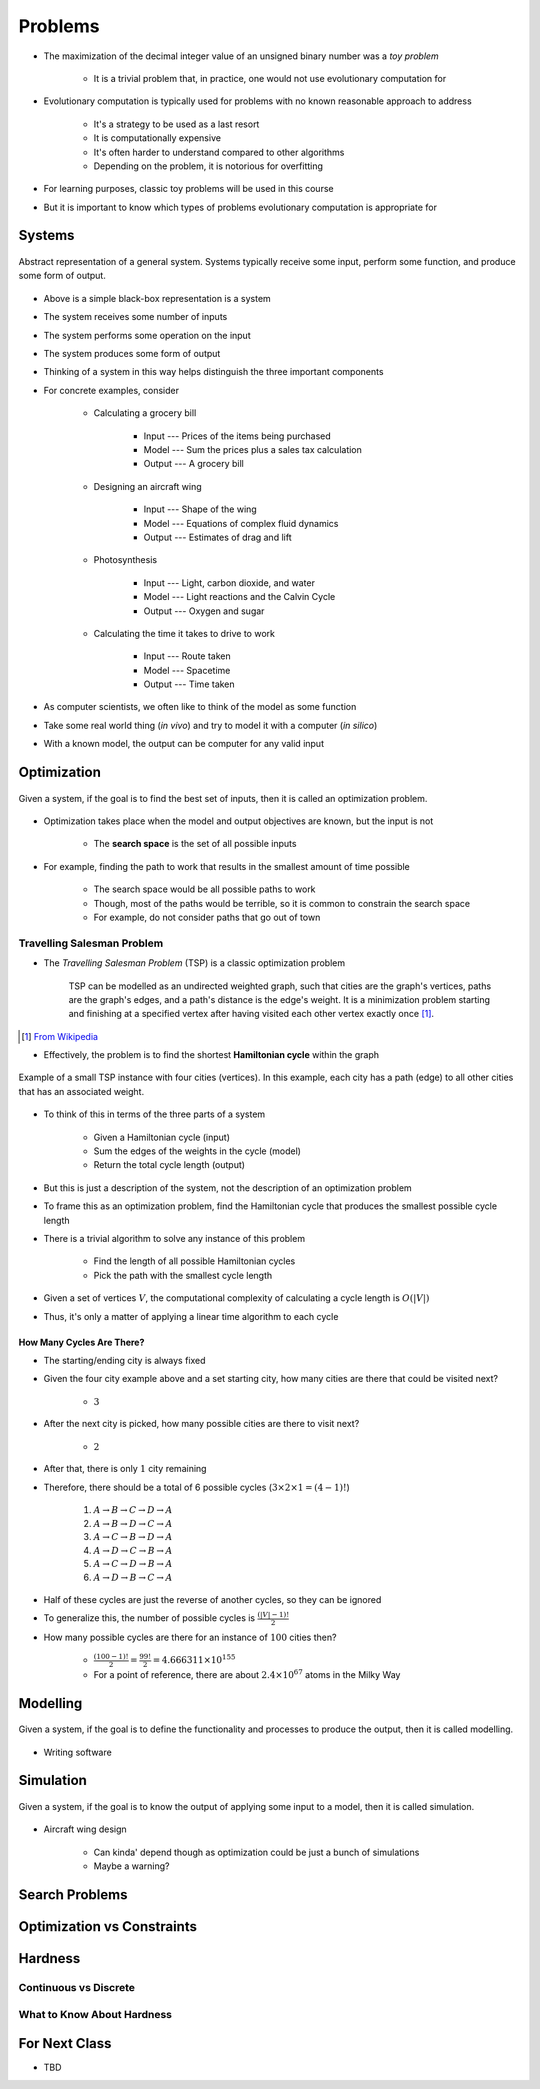 ********
Problems
********

* The maximization of the decimal integer value of an unsigned binary number was a *toy problem*

    * It is a trivial problem that, in practice, one would not use evolutionary computation for


* Evolutionary computation is typically used for problems with no known reasonable approach to address

    * It's a strategy to be used as a last resort
    * It is computationally expensive
    * It's often harder to understand compared to other algorithms
    * Depending on the problem, it is notorious for overfitting


* For learning purposes, classic toy problems will be used in this course
* But it is important to know which types of problems evolutionary computation is appropriate for



Systems
=======

.. figure:: system_box.png
    :width: 500 px
    :align: center

    Abstract representation of a general system. Systems typically receive some input, perform some function, and
    produce some form of output.


* Above is a simple black-box representation is a system
* The system receives some number of inputs
* The system performs some operation on the input
* The system produces some form of output

* Thinking of a system in this way helps distinguish the three important components

* For concrete examples, consider

    * Calculating a grocery bill

        * Input --- Prices of the items being purchased
        * Model --- Sum the prices plus a sales tax calculation
        * Output --- A grocery bill


    * Designing an aircraft wing

        * Input --- Shape of the wing
        * Model --- Equations of complex fluid dynamics
        * Output --- Estimates of drag and lift


    * Photosynthesis

        * Input --- Light, carbon dioxide, and water
        * Model --- Light reactions and the Calvin Cycle
        * Output --- Oxygen and sugar


    * Calculating the time it takes to drive to work

        * Input --- Route taken
        * Model --- Spacetime
        * Output --- Time taken



* As computer scientists, we often like to think of the model as some function
* Take some real world thing (*in vivo*) and try to model it with a computer (*in silico*)
* With a known model, the output can be computer for any valid input



Optimization
============

.. figure:: system_optimization.png
    :width: 500 px
    :align: center

    Given a system, if the goal is to find the best set of inputs, then it is called an optimization problem.


* Optimization takes place when the model and output objectives are known, but the input is not

    * The **search space** is the set of all possible inputs


* For example, finding the path to work that results in the smallest amount of time possible

    * The search space would be all possible paths to work
    * Though, most of the paths would be terrible, so it is common to constrain the search space
    * For example, do not consider paths that go out of town


Travelling Salesman Problem
---------------------------

* The *Travelling Salesman Problem* (TSP) is a classic optimization problem

    TSP can be modelled as an undirected weighted graph, such that cities are the graph's vertices, paths are the
    graph's edges, and a path's distance is the edge's weight. It is a minimization problem starting and finishing at a
    specified vertex after having visited each other vertex exactly once [#]_.

.. [#] `From Wikipedia <https://en.wikipedia.org/wiki/Travelling_salesman_problem#Description>`_


* Effectively, the problem is to find the shortest **Hamiltonian cycle** within the graph

.. figure:: tsp_example.png
    :width: 333 px
    :align: center
    :target: https://en.wikipedia.org/wiki/Travelling_salesman_problem

    Example of a small TSP instance with four cities (vertices). In this example, each city has a path (edge) to all
    other cities that has an associated weight.


* To think of this in terms of the three parts of a system

    * Given a Hamiltonian cycle (input)
    * Sum the edges of the weights in the cycle (model)
    * Return the total cycle length (output)


* But this is just a description of the system, not the description of an optimization problem
* To frame this as an optimization problem, find the Hamiltonian cycle that produces the smallest possible cycle length

* There is a trivial algorithm to solve any instance of this problem

    * Find the length of all possible Hamiltonian cycles
    * Pick the path with the smallest cycle length


* Given a set of vertices :math:`V`, the computational complexity of calculating a cycle length is :math:`O(|V|)`
* Thus, it's only a matter of applying a linear time algorithm to each cycle


How Many Cycles Are There?
^^^^^^^^^^^^^^^^^^^^^^^^^^

* The starting/ending city is always fixed
* Given the four city example above and a set starting city, how many cities are there that could be visited next?

    * :math:`3`


* After the next city is picked, how many possible cities are there to visit next?

    * :math:`2`


* After that, there is only :math:`1` city remaining
* Therefore, there should be a total of 6 possible cycles (:math:`3 \times 2 \times 1 = (4 - 1)!`)

    #. :math:`A \rightarrow B \rightarrow C \rightarrow D \rightarrow A`
    #. :math:`A \rightarrow B \rightarrow D \rightarrow C \rightarrow A`
    #. :math:`A \rightarrow C \rightarrow B \rightarrow D \rightarrow A`
    #. :math:`A \rightarrow D \rightarrow C \rightarrow B \rightarrow A`
    #. :math:`A \rightarrow C \rightarrow D \rightarrow B \rightarrow A`
    #. :math:`A \rightarrow D \rightarrow B \rightarrow C \rightarrow A`


* Half of these cycles are just the reverse of another cycles, so they can be ignored
* To generalize this, the number of possible cycles is :math:`\frac{(|V|-1)!}{2}`

* How many possible cycles are there for an instance of :math:`100` cities then?

    * :math:`\frac{(100-1)!}{2} = \frac{99!}{2} = 4.666311\times10^{155}`
    * For a point of reference, there are about :math:`2.4\times10^{67}` atoms in the Milky Way






Modelling
=========

.. figure:: system_modelling.png
    :width: 500 px
    :align: center

    Given a system, if the goal is to define the functionality and processes to produce the output, then it is called
    modelling.


* Writing software




Simulation
==========

.. figure:: system_simulation.png
    :width: 500 px
    :align: center

    Given a system, if the goal is to know the output of applying some input to a model, then it is called simulation.


* Aircraft wing design

    * Can kinda' depend though as optimization could be just a bunch of simulations
    * Maybe a warning?



Search Problems
===============


Optimization vs Constraints
===========================


Hardness
========


Continuous vs Discrete
----------------------


What to Know About Hardness
---------------------------


For Next Class
==============

* TBD